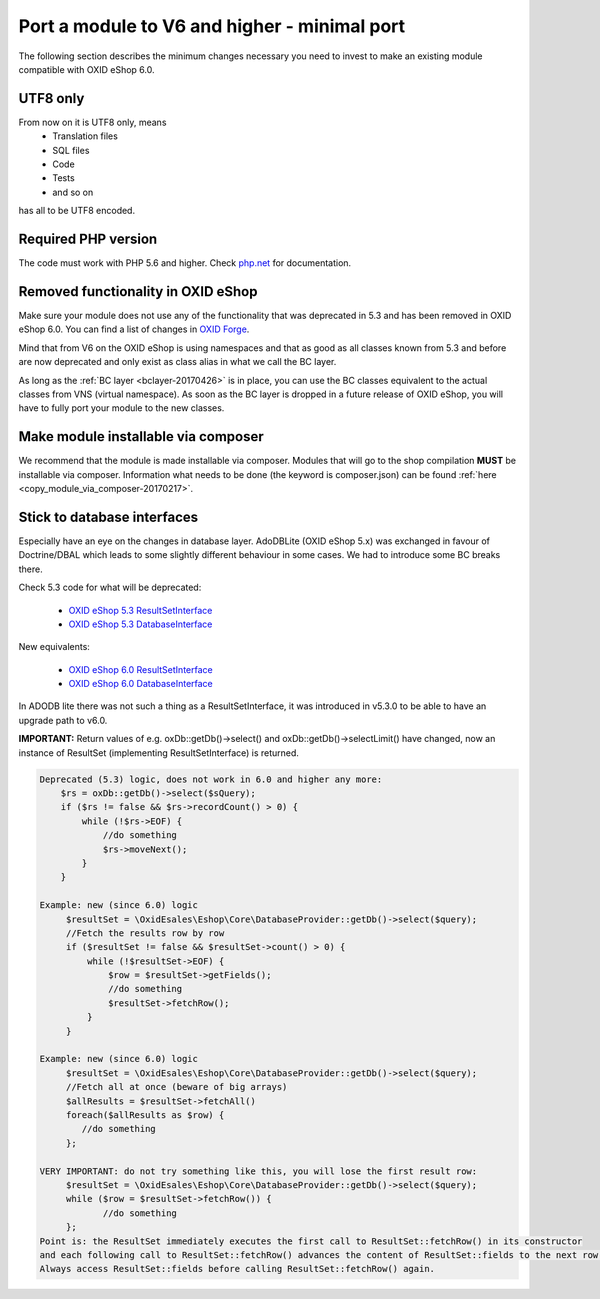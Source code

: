 .. _minimal_port-20170426:

Port a module to V6 and higher - minimal port
=============================================

The following section describes the minimum changes necessary you need to invest to make an existing module
compatible with OXID eShop 6.0.


UTF8 only
^^^^^^^^^
From now on it is UTF8 only, means
  - Translation files
  - SQL files
  - Code
  - Tests
  - and so on

has all to be UTF8 encoded.

Required PHP version
^^^^^^^^^^^^^^^^^^^^
The code must work with PHP 5.6 and higher. Check `php.net <http://php.net/manual/en/migration56.php>`__ for documentation.

Removed functionality in OXID eShop
^^^^^^^^^^^^^^^^^^^^^^^^^^^^^^^^^^^
Make sure your module does not use any of the functionality that was deprecated in 5.3 and
has been removed in OXID eShop 6.0.
You can find a list of changes in `OXID Forge <https://oxidforge.org/en/oxid-eshop-v6-0-0-beta1-detailed-code-changelog.html>`__.

Mind that from V6 on the OXID eShop is using namespaces and that as good as all classes known from
5.3 and before are now deprecated and only exist as class alias in what we call the BC layer.


As long as the :ref:`BC layer <bclayer-20170426>` is in place, you can use the BC classes equivalent to the actual
classes from VNS (virtual namespace). As soon as the BC layer is dropped in a future release of OXID eShop,
you will have to fully port your module to the new classes.


Make module installable via composer
^^^^^^^^^^^^^^^^^^^^^^^^^^^^^^^^^^^^

We recommend that the module is made installable via composer. Modules that will go to the shop compilation **MUST**
be installable via composer. Information what needs to be done (the keyword is composer.json) can be found
:ref:`here <copy_module_via_composer-20170217>`.


.. _stick_to_db_interfaces-20170426:

Stick to database interfaces
^^^^^^^^^^^^^^^^^^^^^^^^^^^^

Especially have an eye on the changes in database layer. AdoDBLite (OXID eShop 5.x) was exchanged in favour of
Doctrine/DBAL which leads to some slightly different behaviour in some cases. We had to introduce some BC breaks there.

Check 5.3 code for what will be deprecated:

    - `OXID eShop 5.3 ResultSetInterface <https://github.com/OXID-eSales/oxideshop_ce/blob/b-5.3-ce/source/core/interface/ResultSetInterface.php>`__
    - `OXID eShop 5.3 DatabaseInterface <https://github.com/OXID-eSales/oxideshop_ce/blob/b-5.3-ce/source/core/interface/DatabaseInterface.php>`__

New equivalents:

    - `OXID eShop 6.0 ResultSetInterface <https://github.com/OXID-eSales/oxideshop_ce/blob/master/source/Core/Database/Adapter/ResultSetInterface.php>`__
    - `OXID eShop 6.0 DatabaseInterface <https://github.com/OXID-eSales/oxideshop_ce/blob/master/source/Core/Database/Adapter/DatabaseInterface.php>`__

In ADODB lite there was not such a thing as a ResultSetInterface, it was introduced in v5.3.0 to be able to have an upgrade path to v6.0.

**IMPORTANT:**
Return values of e.g. oxDb::getDb()->select() and oxDb::getDb()->selectLimit() have changed,
now an instance of ResultSet (implementing ResultSetInterface) is returned.

.. code::

    Deprecated (5.3) logic, does not work in 6.0 and higher any more:
        $rs = oxDb::getDb()->select($sQuery);
        if ($rs != false && $rs->recordCount() > 0) {
            while (!$rs->EOF) {
                //do something
                $rs->moveNext();
            }
        }

    Example: new (since 6.0) logic
         $resultSet = \OxidEsales\Eshop\Core\DatabaseProvider::getDb()->select($query);
         //Fetch the results row by row
         if ($resultSet != false && $resultSet->count() > 0) {
             while (!$resultSet->EOF) {
                 $row = $resultSet->getFields();
                 //do something
                 $resultSet->fetchRow();
             }
         }

    Example: new (since 6.0) logic
         $resultSet = \OxidEsales\Eshop\Core\DatabaseProvider::getDb()->select($query);
         //Fetch all at once (beware of big arrays)
         $allResults = $resultSet->fetchAll()
         foreach($allResults as $row) {
            //do something
         };

    VERY IMPORTANT: do not try something like this, you will lose the first result row:
         $resultSet = \OxidEsales\Eshop\Core\DatabaseProvider::getDb()->select($query);
         while ($row = $resultSet->fetchRow()) {
                //do something
         };
    Point is: the ResultSet immediately executes the first call to ResultSet::fetchRow() in its constructor
    and each following call to ResultSet::fetchRow() advances the content of ResultSet::fields to the next row.
    Always access ResultSet::fields before calling ResultSet::fetchRow() again.

